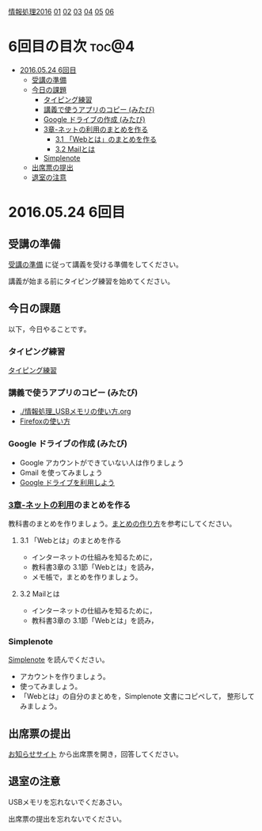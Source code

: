 [[./情報処理2016.org][情報処理2016]] [[./01.org][01]] [[./02.org][02]] [[./03.org][03]] [[./04.org][04]] [[./05.org][05]] [[./06.org][06]]

* 6回目の目次 							      :toc@4:
 - [[#20160524-6回目][2016.05.24 6回目]]
   - [[#受講の準備][受講の準備]]
   - [[#今日の課題][今日の課題]]
     - [[#タイピング練習-][タイピング練習 ]]
     - [[#講義で使うアプリのコピー-みたび][講義で使うアプリのコピー (みたび)]]
     - [[#google-ドライブの作成-みたび][Google ドライブの作成 (みたび)]]
     - [[#3章-ネットの利用のまとめを作る][3章-ネットの利用のまとめを作る]]
       - [[#31-webとはのまとめを作る][3.1 「Webとは」のまとめを作る]]
       - [[#32-mailとは][3.2 Mailとは]]
     - [[#simplenote-][Simplenote ]]
   - [[#出席票の提出][出席票の提出]]
   - [[#退室の注意][退室の注意]]

* 2016.05.24 6回目

** 受講の準備

   [[./情報演習2016_受講の準備.org][受講の準備]] に従って講義を受ける準備をしてください。

   講義が始まる前にタイピング練習を始めてください。

** 今日の課題

以下，今日やることです。

*** タイピング練習 

    [[./タイピング/情報処理_タイピング_練習.org][タイピング練習]]

*** 講義で使うアプリのコピー (みたび)

    - [[./情報処理_USBメモリの使い方.org]]
    - [[./Firefoxの使い方.org][Firefoxの使い方]]

*** Google ドライブの作成 (みたび)

    - Google アカウントができていない人は作りましょう
    - Gmail を使ってみましょう
    - [[./GoogleDrive.org][Google ドライブを利用しよう]]

*** [[../教科書/03_ネットの利用.org][3章-ネットの利用]]のまとめを作る

   教科書のまとめを作りましょう。[[./情報処理_まとめの作り方.org][まとめの作り方]]を参考にしてください。

**** 3.1 「Webとは」のまとめを作る

     - インターネットの仕組みを知るために，
     - 教科書3章の 3.1節「Webとは」を読み，
     - メモ帳で，まとめを作りましょう。

**** 3.2 Mailとは

     - インターネットの仕組みを知るために，
     - 教科書3章の 3.1節「Webとは」を読み，


*** Simplenote 

    [[./Simplenote.org][Simplenote]] を読んでください。
    
    - アカウントを作りましょう。
    - 使ってみましょう。
    - 「Webとは」の自分のまとめを，Simplenote 文書にコピペして，
      整形してみましょう。

** 出席票の提出

   [[https://plus.google.com/communities/118178418897087393166][お知らせサイト]] から出席票を開き，回答してください。

** 退室の注意

   USBメモリを忘れないでくだあさい。

   出席票の提出を忘れないでください。

